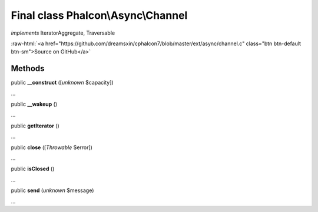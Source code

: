 Final class **Phalcon\\Async\\Channel**
=======================================

*implements* IteratorAggregate, Traversable

.. role:: raw-html(raw)
   :format: html

:raw-html:`<a href="https://github.com/dreamsxin/cphalcon7/blob/master/ext/async/channel.c" class="btn btn-default btn-sm">Source on GitHub</a>`

Methods
-------

public  **__construct** ([*unknown* $capacity])

...


public  **__wakeup** ()

...


public  **getIterator** ()

...


public  **close** ([*Throwable* $error])

...


public  **isClosed** ()

...


public  **send** (*unknown* $message)

...


